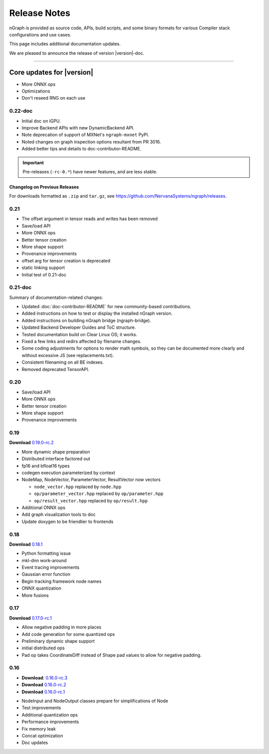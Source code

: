 .. project/release-notes.rst:

Release Notes
#############

nGraph is provided as source code, APIs, build scripts, and some binary formats 
for various Compiler stack configurations and use cases. 

This page includes additional documentation updates.

We are pleased to announce the release of version |version|-doc.


==============================

Core updates for |version|
~~~~~~~~~~~~~~~~~~~~~~~~~~~

+ More ONNX ops
+ Optimizations
+ Don't reseed RNG on each use

0.22-doc
--------

+ Initial doc on iGPU. 
+ Improve Backend APIs with new DynamicBackend API.
+ Note deprecation of support of MXNet's ``ngraph-mxnet`` PyPI.
+ Noted changes on graph inspection options resultant from PR 3016.
+ Added better tips and details to doc-contributor-README.


.. important:: Pre-releases (``-rc-0.*``) have newer features, and are less stable.  


Changelog on Previous Releases
==============================

For downloads formatted as ``.zip`` and ``tar.gz``, see 
https://github.com/NervanaSystems/ngraph/releases.

0.21
----

+ The offset argument in tensor reads and writes has been removed
+ Save/load API
+ More ONNX ops
+ Better tensor creation
+ More shape support
+ Provenance improvements
+ offset arg for tensor creation is deprecated
+ static linking support
+ Initial test of 0.21-doc

0.21-doc
--------

Summary of documentation-related changes:

+ Updated :doc:`doc-contributor-README` for new community-based contributions. 
+ Added instructions on how to test or display the installed nGraph version.
+ Added instructions on building nGraph bridge (ngraph-bridge).
+ Updated Backend Developer Guides and ToC structure.
+ Tested documentation build on Clear Linux OS; it works.
+ Fixed a few links and redirs affected by filename changes.
+ Some coding adjustments for options to render math symbols, so they can be 
  documented more clearly and without excessive JS (see replacements.txt).
+ Consistent filenaming on all BE indexes.
+ Removed deprecated TensorAPI.


0.20
----

+ Save/load API
+ More ONNX ops
+ Better tensor creation
+ More shape support
+ Provenance improvements


0.19
----

**Download** `0.19.0-rc.2`_

+ More dynamic shape preparation
+ Distributed interface factored out
+ fp16 and bfloat16 types
+ codegen execution parameterized by context
+ NodeMap, NodeVector, ParameterVector, ResultVector now vectors
  
  - ``node_vector.hpp`` replaced by ``node.hpp``
  - ``op/parameter_vector.hpp`` replaced by ``op/parameter.hpp``
  - ``op/result_vector.hpp`` replaced by ``op/result.hpp``

+ Additional ONNX ops
+ Add graph visualization tools to doc
+ Update doxygen to be friendlier to frontends



0.18
----

**Download** `0.18.1`_


+ Python formatting issue
+ mkl-dnn work-around
+ Event tracing improvements
+ Gaussian error function
+ Begin tracking framework node names
+ ONNX quantization
+ More fusions


0.17
----

**Download** `0.17.0-rc.1`_

+ Allow negative padding in more places
+ Add code generation for some quantized ops
+ Preliminary dynamic shape support
+ initial distributed ops
+ Pad op takes CoordinateDiff instead of Shape pad values to allow for negative 
  padding.


0.16
----

* **Download**: `0.16.0-rc.3`_
* **Download** `0.16.0-rc.2`_
* **Download** `0.16.0-rc.1`_


+ NodeInput and NodeOutput classes prepare for simplifications of Node
+ Test improvements
+ Additional quantization ops
+ Performance improvements
+ Fix memory leak
+ Concat optimization
+ Doc updates

.. _0.20.0-rc.0: https://github.com/NervanaSystems/ngraph/releases/tag/v0.20.0-rc.0_
.. _0.19.0-rc.2: https://github.com/NervanaSystems/ngraph/releases/tag/v0.19.0-rc.2_
.. _0.18.1: https://github.com/NervanaSystems/ngraph/releases/tag/v0.18.1_
.. _0.17.0-rc.1: `https://github.com/NervanaSystems/ngraph/releases/tag/v0.17.0-rc.1
.. _0.16.0-rc.3: https://github.com/NervanaSystems/ngraph/releases/tag/v0.16.0-rc.3
.. _0.16.0-rc.2: https://github.com/NervanaSystems/ngraph/releases/tag/v0.16.0-rc.2
.. _0.16.0-rc.1: https://github.com/NervanaSystems/ngraph/releases/tag/v0.16.0-rc.1
